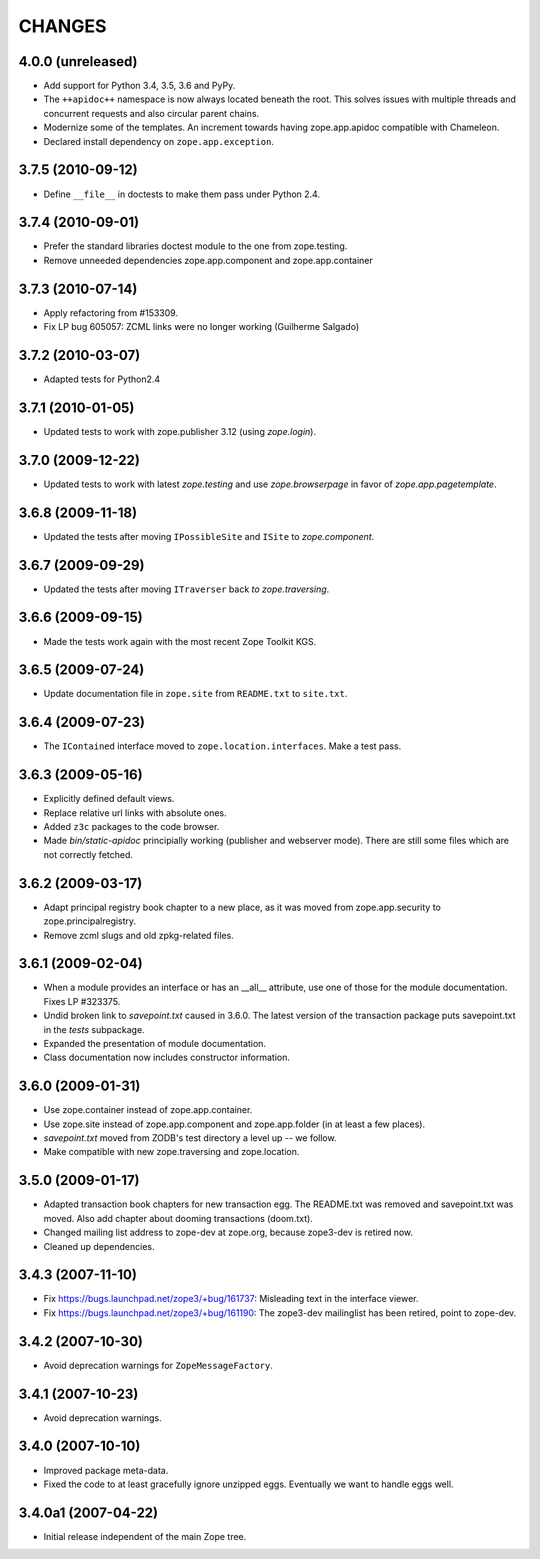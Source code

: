 =======
CHANGES
=======

4.0.0 (unreleased)
------------------

- Add support for Python 3.4, 3.5, 3.6 and PyPy.

- The ``++apidoc++`` namespace is now always located beneath the root.
  This solves issues with multiple threads and concurrent requests and
  also circular parent chains.

- Modernize some of the templates.  An increment towards having
  zope.app.apidoc compatible with Chameleon.

- Declared install dependency on ``zope.app.exception``.

3.7.5 (2010-09-12)
------------------

- Define ``__file__`` in doctests to make them pass under Python 2.4.

3.7.4 (2010-09-01)
------------------

- Prefer the standard libraries doctest module to the one from zope.testing.

- Remove unneeded dependencies zope.app.component and zope.app.container

3.7.3 (2010-07-14)
------------------

- Apply refactoring from #153309.
- Fix LP bug 605057: ZCML links were no longer working (Guilherme Salgado)

3.7.2 (2010-03-07)
------------------

- Adapted tests for Python2.4


3.7.1 (2010-01-05)
------------------

- Updated tests to work with zope.publisher 3.12 (using `zope.login`).

3.7.0 (2009-12-22)
------------------

- Updated tests to work with latest `zope.testing` and use `zope.browserpage` in
  favor of `zope.app.pagetemplate`.

3.6.8 (2009-11-18)
------------------

- Updated the tests after moving ``IPossibleSite`` and ``ISite`` to
  `zope.component`.

3.6.7 (2009-09-29)
------------------

- Updated the tests after moving ``ITraverser`` back `to zope.traversing`.

3.6.6 (2009-09-15)
------------------

- Made the tests work again with the most recent Zope Toolkit KGS.

3.6.5 (2009-07-24)
------------------

- Update documentation file in ``zope.site`` from ``README.txt`` to
  ``site.txt``.

3.6.4 (2009-07-23)
------------------

- The ``IContained`` interface moved to ``zope.location.interfaces``. Make a
  test pass.

3.6.3 (2009-05-16)
------------------

- Explicitly defined default views.

- Replace relative url links with absolute ones.

- Added ``z3c`` packages to the code browser.

- Made `bin/static-apidoc` principially working (publisher and
  webserver mode). There are still some files which are not correctly
  fetched.

3.6.2 (2009-03-17)
------------------

- Adapt principal registry book chapter to a new place, as it was moved
  from zope.app.security to zope.principalregistry.

- Remove zcml slugs and old zpkg-related files.

3.6.1 (2009-02-04)
------------------

- When a module provides an interface or has an __all__ attribute,
  use one of those for the module documentation.  Fixes LP #323375.

- Undid broken link to `savepoint.txt` caused in 3.6.0.  The latest
  version of the transaction package puts savepoint.txt in the `tests`
  subpackage.

- Expanded the presentation of module documentation.

- Class documentation now includes constructor information.

3.6.0 (2009-01-31)
------------------

- Use zope.container instead of zope.app.container.

- Use zope.site instead of zope.app.component and zope.app.folder (in
  at least a few places).

- `savepoint.txt` moved from ZODB's test directory a level up -- we
  follow.

- Make compatible with new zope.traversing and zope.location.

3.5.0 (2009-01-17)
------------------

- Adapted transaction book chapters for new transaction egg. The
  README.txt was removed and savepoint.txt was moved. Also add chapter
  about dooming transactions (doom.txt).

- Changed mailing list address to zope-dev at zope.org, because zope3-dev
  is retired now.

- Cleaned up dependencies.

3.4.3 (2007-11-10)
------------------

- Fix https://bugs.launchpad.net/zope3/+bug/161737: Misleading text in
  the interface viewer.

- Fix https://bugs.launchpad.net/zope3/+bug/161190: The zope3-dev
  mailinglist has been retired, point to zope-dev.


3.4.2 (2007-10-30)
------------------

- Avoid deprecation warnings for ``ZopeMessageFactory``.

3.4.1 (2007-10-23)
------------------

- Avoid deprecation warnings.

3.4.0 (2007-10-10)
------------------

- Improved package meta-data.

- Fixed the code to at least gracefully ignore unzipped eggs. Eventually we
  want to handle eggs well.

3.4.0a1 (2007-04-22)
--------------------

- Initial release independent of the main Zope tree.
